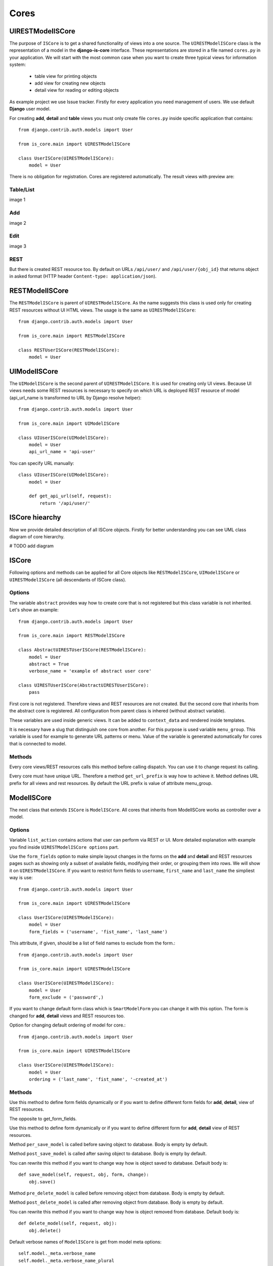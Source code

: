 
Cores
=====

UIRESTModelISCore
-----------------

The purpose of ``ISCore`` is to get a shared functionality of views into a one source.
The ``UIRESTModelISCore`` class is the representation of a model in the **django-is-core** interface. These
representations are stored in a file named ``cores.py`` in your application. We will start with the most common case when
you want to create three typical views for information system:

  * table view for printing objects
  * add view for creating new objects
  * detail view for reading or editing objects

As example project we use Issue tracker. Firstly for every application you need management of users. We use default
**Django** user model.

For creating **add**, **detail** and **table** views you must only create file ``cores.py`` inside specific application that
contains::

    from django.contrib.auth.models import User

    from is_core.main import UIRESTModelISCore

    class UserISCore(UIRESTModelISCore):
        model = User

There is no obligation for registration. Cores are registered automatically. The result views with preview are:

Table/List
^^^^^^^^^^
image 1


Add
^^^
image 2


Edit
^^^^
image 3


REST
^^^^
But there is created REST resource too. By default on URLs ``/api/user/`` and ``/api/user/{obj_id}`` that returns
object in asked format (HTTP header ``Content-type: application/json``).



RESTModelISCore
----------------

The ``RESTModelISCore`` is parent of ``UIRESTModelISCore``. As the name suggests this class is used only for creating
REST resources without UI HTML views. The usage is the same as ``UIRESTModelISCore``::

    from django.contrib.auth.models import User

    from is_core.main import RESTModelISCore

    class RESTUserISCore(RESTModelISCore):
        model = User


UIModelISCore
-------------

The ``UIModelISCore`` is the second parent of ``UIRESTModelISCore``. It is used for creating only UI views. Because UI
views needs some REST resources is necessary to specify on which URL is deployed REST resource of model (api_url_name is
transformed to URL by Django resolve helper)::

    from django.contrib.auth.models import User

    from is_core.main import UIModelISCore

    class UIUserISCore(UIModelISCore):
        model = User
        api_url_name = 'api-user'


You can specify URL manually::

    class UIUserISCore(UIModelISCore):
        model = User

        def get_api_url(self, request):
            return '/api/user/'

ISCore hiearchy
---------------

Now we provide detailed description of all ISCore objects. Firstly for better understanding you can see UML class
diagram of core hierarchy.

# TODO add diagram


ISCore
------

Following options and methods can be applied for all Core objects like ``RESTModelISCore``, ``UIModelISCore`` or
``UIRESTModelISCore`` (all descendants of ISCore class).


Options
^^^^^^^

.. attribute:: ISCore.abstract

The variable ``abstract`` provides way how to create core that is not registered but this class variable is not inherited.
Let's show an example::

    from django.contrib.auth.models import User

    from is_core.main import RESTModelISCore

    class AbstractUIRESTUserISCore(RESTModelISCore):
        model = User
        abstract = True
        verbose_name = 'example of abstract user core'

    class UIRESTUserISCore(AbstractUIRESTUserISCore):
        pass

First core is not registered. Therefore views and REST resources are not created. But the second core that inherits from
the abstract core is registered. All configuration from parent class is inhered (without abstract variable).

.. attribute:: ISCore.verbose_name,ISCore.verbose_name_plural

These variables are used inside generic views. It can be added to ``context_data`` and rendered inside templates.

.. attribute:: ISCore.menu_group

It is necessary have a slug that distinguish one core from another. For this purpose is used variable ``menu_group``.
This variable is used for example to generate URL patterns or menu. Value of the variable is generated automatically
for cores that is connected to model.

Methods
^^^^^^^

.. method:: ISCore.init_request(request)

Every core views/REST resources calls this method before calling dispatch. You can use it to change request its calling.

.. method:: ISCore.get_url_prefix()

Every core must have unique URL. Therefore a method ``get_url_prefix`` is way how to achieve it. Method defines URL
prefix for all views and rest resources. By default the URL prefix is value of attribute menu_group.

ModelISCore
-----------

The next class that extends ``ISCore`` is ``ModelISCore``. All cores that inherits from ModelISCore works
as controller over a model.

Options
^^^^^^^

.. attribute:: ModelISCore.list_actions

Variable ``list_action`` contains actions that user can perform via REST or UI. More detailed explanation with example
you find inside ``UIRESTModelISCore options`` part.

.. attribute:: ModelISCore.form_fields

Use the ``form_fields`` option to make simple layout changes in the forms on the **add** and **detail** and REST resources
pages such as showing only a subset of available fields, modifying their order, or grouping them into rows. We will
show it on ``UIRESTModelISCore``. If you want to restrict form fields to ``username``, ``first_name`` and ``last_name``
the simpliest way is use::

    from django.contrib.auth.models import User

    from is_core.main import UIRESTModelISCore

    class UserISCore(UIRESTModelISCore):
        model = User
        form_fields = ('username', 'fist_name', 'last_name')

.. attribute:: ModelISCore.form_exclude

This attribute, if given, should be a list of field names to exclude from the form.::

    from django.contrib.auth.models import User

    from is_core.main import UIRESTModelISCore

    class UserISCore(UIRESTModelISCore):
        model = User
        form_exclude = ('password',)

.. attribute:: ModelISCore.form_class

If you want to change default form class which is ``SmartModelForm`` you can change it with this option. The form is
changed for **add**, **detail** views and REST resources too.

.. attribute:: ModelISCore.ordering

Option for changing default ordering of model for core.::

    from django.contrib.auth.models import User

    from is_core.main import UIRESTModelISCore

    class UserISCore(UIRESTModelISCore):
        model = User
        ordering = ('last_name', 'fist_name', '-created_at')

Methods
^^^^^^^

.. method:: ModelISCore.get_form_fields(request, obj=None)

Use this method to define form fields dynamically or if you want to define different form fields for **add**, **detail**,
view of REST resources.


.. method:: ModelISCore.get_form_exclude(request, obj=None)

The opposite to get_form_fields.

.. method:: ModelISCore.get_form_class(request, obj=None)

Use this method to define form dynamically or if you want to define different form for **add**, **detail** view of REST
resources.

.. method:: ModelISCore.pre_save_model(request, obj, form, change)

Method ``per_save_model`` is called before saving object to database. Body is empty by default.

.. method:: ModelISCore.post_save_model(request, obj, form, change)

Method ``post_save_model`` is called after saving object to database. Body is empty by default.

.. method:: ModelISCore.save_model(request, obj, form, change)

You can rewrite this method if you want to change way how is object saved to database. Default body is::

    def save_model(self, request, obj, form, change):
        obj.save()

.. method:: ModelISCore.pre_delete_model(request, obj)

Method ``pre_delete_model`` is called before removing object from database. Body is empty by default.

.. method:: ModelISCore.post_delete_model(request, obj)

Method ``post_delete_model`` is called after removing object from database. Body is empty by default.

.. method:: ModelISCore.delete_model(request, obj)

You can rewrite this method if you want to change way how is object removed from database. Default body is::

    def delete_model(self, request, obj):
        obj.delete()

.. method:: ModelISCore.verbose_name(),ModelISCore.verbose_name_plural()

Default verbose names of ``ModelISCore`` is get from model meta options::

    self.model._meta.verbose_name
    self.model._meta.verbose_name_plural

.. method:: ModelISCore.menu_group()

Default ``menu_group`` value is get from module name of model (``self.model._meta.module_name``)

.. method:: ModelISCore.get_ordering(request)

Use this method if you want to change ordering dynamically.

.. method:: ModelISCore.get_queryset(request)

Returns model queryset, ordered by defined ordering inside core. You can filter here objects according to user
permissions.

.. method:: ModelISCore.preload_queryset(request, qs)

The related objects of queryset should sometimes very slow down retrieving data from the database. If you want to
improve a speed of your application use this function to create preloading of related objects.

.. method:: ModelISCore.get_list_actions(request, obj)

Use this method if you want to change ``list_actions`` dynamically.


.. method:: ModelISCore.get_default_action(request, obj)

Chose default action for object used inside UI and REST. For example default action is action that is performed if you
select row inside table of objects. For table view default action is open **detail** view. If you return ``None``
no action is performed by default.


UIISCore
--------

Options
^^^^^^^

.. attribute:: UIISCore.menu_url_name

Every UI core has one place inside menu that addresses one of UI views of a core. This view is selected by option
``menu_url_name``.

.. attribute:: UIISCore.show_in_menu

Option `show_in_menu` is set to ``True`` by default. If you want to remove core view from menu set this option to
``False``.

.. attribute:: UIISCore.view_classes

Option contains view classes that are automatically added to Django urls. Use this option to add new views. Example
you can see in section generic views (this is a declarative way if you want to register views dynamically see
``UIISCore.get_view_classes``).::

    from django.contrib.auth.models import User

    from is_core.main import UIRESTModelISCore

    from .views import MonthReportView


    class UserISCore(UIRESTModelISCore):
        model = User

        view_classes = (
            ('reports', r'^/reports/$', MonthReportView),
        )

.. attribute:: UIISCore.default_ui_pattern_class

Every view must have assigned is-core pattern class. This pattern is not the same patter that is used with **django**
`urls`. This pattern has higher usability. You can use it to generate the url string or checking permissions. Option
default_ui_pattern_class contains pattern class that is used with defined view classes. More about patterns you can
find in section patterns. #TODO add link

Methods
^^^^^^^

.. method:: UIISCore.init_ui_request(request)

Every view defined with option ``view_classes`` calls this method before calling dispatch. The default implementation of
this method calls parent method ``init_request``::

    def init_ui_request(self, request):
        self.init_request(request)

.. method:: UIISCore.get_view_classes()

Use this method if you want to change ``view_classes`` dynamically. A following example shows overriding **detail** view
and registering a custom view::

    from django.contrib.auth.models import User

    from is_core.main import UIRESTModelISCore

    from .views import UserDetailView, MonthReportView


    class UserISCore(UIRESTModelISCore):
        model = User

        def get_view_classes(self):
            view_classes = super(UserISCore, self).get_view_classes()
            view_classes['detail'] = (r'^/(?P<pk>\d+)/$', UserDetailView)
            view_classes['reports'] = (r'^/reports/$', MonthReportView)
            return view_classes


.. method:: UIISCore.get_ui_patterns()

Contains code that generates ``ui_patterns`` from view classes. Method returns ordered dict of pattern classes.


.. method:: UIISCore.get_show_in_menu(request)

Returns ``boolean`` if menu link is provided for the core, by default there are three rules:

 * show_in_menu must be set to ``True``
 * menu_url_name need not be empty
 * current user must have permissions to see the linked view


.. method:: UIISCore.is_active_menu_item(request, active_group)

This method finds if a menu link of a core is active (if the view with ``menu_url_name`` is the current displayed page).


.. method:: UIISCore.get_menu_item(request, active_group)

This method returns a menu item object that contains information about the link displayed inside menu.

.. method:: UIISCore.menu_url(request, active_group)

Returns URL string of menu item.


RESTISCore
----------

``RESTISCore`` is very similar to ``UIISCore``, but provides REST resources instead of UI views.

Options
^^^^^^^

.. attribute:: RESTISCore.rest_classes

Option contains REST classes that are automatically added to django urls. Use this option to add new REST resources.
Example you can see in section REST. #TODO add link

.. attribute:: RESTISCore.default_rest_pattern_class

As UI views every resource must have assigned is-core pattern class. Default pattern for REST resources is
`RESTPattern`. More about patterns you can find in section patterns. #TODO add link

Methods
^^^^^^^

.. method:: RESTISCore.init_rest_request(request)

Every resource defined with option ``rest_classes`` calls this method before calling dispatch. The default implementation
of this method calls parent method ``init_request``.

.. method:: RESTISCore.get_rest_classes()

Use this method if you want to change ``rest_classes`` dynamically.

.. method:: RESTISCore.get_rest_patterns()

Contains code that generates ``rest_patterns`` from rest classes. Method returns an ordered dict of pattern classes.

HomeUIISCore
------------

``HomeISCore`` contains only one UI view which is index page. By default this page is empty and contains only menu
because every information system has custom index. You can very simply change default view class by changing ``settings``
attribute ``HOME_VIEW``, the default value is::

    HOME_VIEW = 'is_core.generic_views.HomeView'

You can change whole is core too by attribute ``HOME_IS_CORE``, default value::

    HOME_IS_CORE = 'is_core.main.HomeUIISCore'


UIModelISCore
-------------

``UIModelISCore`` represents core that provides standard views for model creation, editation and listing. The
``UIModelISCore`` will not work correctly without REST resource. Therefore you must set ``api_url_name`` option.

Options
^^^^^^^

.. attribute:: UIModelISCore.default_model_view_classes

For the ``UIModelISCore`` default views are **add**, **detail** and **list**::

    default_model_view_classes = (
        ('add', r'^/add/$', AddModelFormView),
        ('detail', r'^/(?P<pk>[-\w]+)/$', DetailModelFormView),
        ('list', r'^/?$', TableView),
    )

.. attribute:: UIModelISCore.api_url_name

The ``api_url_name`` is required attribute. The value is pattern name of REST resource.

.. attribute:: UIModelISCore.ui_list_fields

Set ``ui_list_fields`` to control which fields are displayed on the list page.

.. attribute:: UIModelISCore.export_display

Set ``ui_export_fields`` to control which fields are displayed inside exports (e.g. PDF, CSV, XLSX).

.. attribute:: UIModelISCore.export_types

REST resources provide the ability to export output to several formats:

 * XML
 * JSON
 * CSV
 * XLSX (you must install library XlsxWriter)
 * PDF (you must install library reportlab)

List view provides export buttons. Option ``export_types`` contains tripple:
 * title
 * type
 * serialization format (content-type).

 For example if you want to serialize users to CSV::

    class UIRESTUserISCore(UIRESTISCore):
        export_types = (
            ('export to csv', 'csv', 'text/csv'),
        )

If you want to set ``export_types`` for all cores you can use ``EXPORT_TYPES`` attribute in your settings::

    EXPORT_TYPES = (
        ('export to csv', 'csv', 'text/csv'),
    )


.. attribute:: UIModelISCore.field_labels

Framework by default generates labels for field names from django model fields verbose name, short description of model, view or resource method, but you can change this behaviour with field names::

    class UIRESTUserISCore(UIRESTISCore):

        form_fields = ('first_name', 'last_name', 'watching_issues__name', 'leading_issue__name', 'solving_issue__name', 'watching_issues', 'leading_issue')

        field_labels = {
            'first_name': 'first name changed label',
            'watching_issues': 'watching issues changed label',
            'leading_issue__': 'leading issues changed label',
            'solving_issue__name': 'solving issue name label',
        }

The result of form field labels will be:
* 'first_name' => 'first name changed label'
* 'last_name' => '{generated value}'
* 'watching_issues__name' => 'watching issues changed label - {generated value}'
* 'leading_issue__name' => 'leading issues changed label - {generated value}'
* 'solving_issue__name' => 'solving issue name label'
* 'watching_issues' => 'watching issues changed label'
* 'leading_issue' => '{generated value}'  # because overriden was value leading_issue__

If you want to remove some label generated from relation prefix, you can use ``None`` as field label value::

    class UIRESTUserISCore(UIRESTISCore):

        form_fields = (''watching_issues__name',)

        field_labels = {
            'watching_issues__': None,
        }

The result will be only generated value from ``name`` field.

.. attribute:: UIModelISCore.default_list_filter

UI table view support filtering data from REST resource. There are situations where you need to set default values for
filters. For example if you want to filter only superusers you can use::

    class UIRESTUserISCore(UIRESTISCore):
        default_list_filter = {
            'filter': {
                'is_superuser': True
            }
        }

On the other hand if you want to filter all users that is not superusers::

    class UIRESTUserISCore(UIRESTISCore):
        default_list_filter = {
            'exclude': {
                'is_superuser': True
            }
        }

Exclude and filter can be freely combined::

    class UIRESTUserISCore(UIRESTISCore):
        default_list_filter = {
            'filter': {
                'is_superuser': True
            },
            'exclude': {
                'email__isnull': True
            }
        }

.. attribute:: UIModelISCore.form_inline_views

The **django-is-core** interface has the ability to edit models on the same page as a parent model. These are called
inlines. We will use as example new model issue of issue tracker system::


    class Issue(models.Model):
        name = models.CharField(max_length=100)
        watched_by = models.ManyToManyField(AUTH_USER_MODEL)
        created_by = models.ForeignKey(AUTH_USER_MODEL)

Now we want to add inline form view of all reported issues to user **add** and **detail** views::

    class ReportedIssuesInlineView(TabularInlineFormView):
        model = Issue
        fk_name = 'created_by'

    class UIRESTUserISCore(UIRESTISCore):
        form_inline_views = (ReportedIssuesInlineView,)

The ``fk_name`` is not required if there is only one relation between ``User`` and ``Issue``. More about inline views you
can find in generic views section # TODO add link.

.. attribute:: UIModelISCore.form_fieldsets

Set ``form_fieldsets`` to control the layout of core **add** and **change** pages. Fieldset defines a list of form fields
too. If you set ``form_fieldsets`` the ``form_fields`` is rewritten with a set of all fields from fieldsets.
Therefore you should use only one of these attributes.

``form_fieldsets`` is a list of two-tuples, in which each two-tuple represents a <fieldset> on the core form page.
(a <fieldset> is a **section** of the form.).

The two-tuples are in the format (``name``, ``field_options``), where name is a string representing the title of the
``form_fieldset`` and ``field_options`` is a dictionary of information about the ``fieldset``, including a list of fields
to be displayed in it.

As a example we will use ``User`` model again::

    class UIRESTUserISCore(UIRESTISCore):
        form_fieldsets = (
            (None, {'fields': ('username', 'email')}),
            ('profile', {'fields': ('first_name', 'last_name'), 'classes': ('profile',)}),
        )

If neither ``form_fieldsets`` nor ``form_fields`` options are present, **Django** will default to displaying each field
that isn’t an ``AutoField`` and has ``editable=True``, in a single ``fieldset``, in the same order as the fields are
defined in the model.

The ``field_options`` dictionary can have the following keys:

 * fields

  A tuple of field names to display in this ``fieldset``. This key is required.

  Example::

    {
        'fields': ('first_name', 'last_name'),
    }

  fields can contain values defined in ``form_readonly_fields`` to be displayed as read-only.

  If you add ``callable`` to fields its result will be displayed as read-only.

 * classes

  A list or a tuple containing extra CSS classes to apply to the fieldset.

  Example::

    {
        'classes': ('profile',),
    }

 * inline_view

  ``inline_view`` attribute can not be defined together with ``fields``. This attribute is used for definig position of
  inline view inside form view. The value of the attribute is a string class name of the inline view.

  Example::

     {
         'inline_view': 'ReportedIssuesInlineView'
     }

.. attribute:: UIModelISCore.form_readonly_fields

By default the **django-is-core** shows all fields as editable. Any fields in this option (which should be a list or
a tuple) will display its data as-is and non-editable. Compare to **django-admin** fields defined in a form are used
too (due ``SmartModelForm``).

.. attribute:: UIModelISCore.menu_url_name

``menu_url_name`` is set to ``list`` by default, for all ``UIModelISCore`` and its descendants.

Methods
^^^^^^^

.. method:: UIISCore.get_form_fieldsets(request, obj=None)

Use this method if you want to change ``form_fieldsets`` dynamically.

.. method:: UIISCore.get_form_readonly_fields(request, obj=None)

Use this method if you want to change ``form_readonly_fields`` dynamically.

.. method:: UIISCore.get_ui_form_class(request, obj=None)

Change this method to get a custom form only for UI. By default it uses ``get_ui_form_class(request, obj)`` method
to obtain a form class.

.. method:: UIISCore.get_ui_form_fields(request, obj=None)

Change this method to get a custom form fields only for UI. By default it uses ``get_form_fields(request, obj)`` method
to obtain form fields.

.. method:: UIISCore.get_ui_form_exclude(request, obj=None)

Change this method to get a custom form exclude fields only for UI. By default it uses
``get_form_exclude(request, obj)`` method to obtain excluded form fields.

.. method:: UIISCore.get_form_inline_views(request, obj=None)

Use this method if you want to change ``form_inline_views`` dynamically.

.. method:: UIISCore.get_default_list_filter(request)

Use this method if you want to change ``default_list_filter`` dynamically.

.. method:: UIISCore.get_list_display(request)

Use this method if you want to change ``list_display`` dynamically.

.. method:: UIISCore.get_export_display(request)

Method returns ``export_display`` if no export_display is set the output is result of method
``get_list_display(request)``.

.. method:: UIISCore.get_export_types(request)

Use this method if you want to change ``export_types`` dynamically.

.. method:: UIISCore.get_api_url_name(request)

Use this method if you want to change ``api_url_name`` dynamically.

.. method:: UIISCore.get_api_url(request)

A result of this method is an URL string of REST API. The URL is generated with **Django** reverse function from
``api_url_name`` option.

.. method:: UIISCore.get_add_url(request)

Returns an URL string of **add** view. Rewrite this method if you want to change a link of add button at the list view.

RESTModelISCore
---------------

``RESTModelISCore`` represents core that provides a standard resource with default CRUD operations.

Options
^^^^^^^

.. attribute:: RESTModelISCore.rest_detailed_fields

Set ``rest_detailed_fields`` if you want to define fields that will be returned inside REST response for a request on
concrete object (an URL contains an ID of a concrete model object. For example an URL of a request is ``/api/user/1/``).
This option rewrites settings inside ``RESTMeta`` (you can find more about it at section #TODO add link).

.. attribute:: RESTModelISCore.rest_general_fields

Set ``rest_general_fields`` if you want to define fields that will be returned inside REST response for a request on
more than one object (an URL does not contain an ID of a concrete objects, eq. ``/api/user/``). This defined set of
fields is used for generating result of a foreign key object. This option rewrites settings inside ``RESTMeta``
(you can find more about it at section #TODO add link).

.. attribute:: RESTModelISCore.rest_extra_fields

Use ``rest_extra_fields`` to define extra fields that is not returned by default, but can be extra requested
by a HTTP header ``X-Fields`` or a GET parameter ``_fields``. More info you can find in **django-piston** library
documentation. This option rewrites settings inside ``RESTMeta`` (you can find more about it at section #TODO add link).

.. attribute:: RESTModelISCore.rest_default_guest_fields

``rest_guest_fields`` contains list of fields that can be seen by user that has not permission to see the whole
object data. In case that a user has permission to see an object that is related with other object that can not be
seen. In this situation is returned only fields defined inside ``rest_guest_fields``. This option rewrites settings
inside ``RESTMeta`` (you can find more about it at section #TODO add link).

.. attribute:: RESTModelISCore.rest_default_detailed_fields

The purpose of ``rest_default_detailed_fields`` is the same as ``rest_detailed_fields`` but this option does not rewrite
settings inside ``RESTMeta`` but the result fields is intersection of ``RESTMeta`` options and this option.

.. attribute:: RESTModelISCore.rest_default_general_fields

The purpose of ``rest_default_general_fields`` is the same as ``rest_general_fields`` but this option does not rewrite
settings inside ``RESTMeta`` but the result fields is intersection of ``RESTMeta`` options and this option.

.. attribute:: RESTModelISCore.rest_default_extra_fields

The purpose of ``rest_default_extra_fields`` is the same as ``rest_extra_fields`` but this option does not rewrite
settings inside ``RESTMeta`` but the result fields is intersection of ``RESTMeta`` options and this option.

.. attribute:: RESTModelISCore.rest_default_guest_fields

The purpose of ``rest_default_guest_fields`` is the same as ``rest_guest_fields`` but this option does not rewrite
settings inside ``RESTMeta`` but the result fields is intersection of ``RESTMeta`` options and this option.

.. attribute:: RESTModelISCore.rest_allowed_methods

A default value of ``rest_allowed_methods`` is::

    rest_allowed_methods = ('get', 'delete', 'post', 'put')

Use this option to remove a REST operation from a model REST resource. For example if you remove ``post``, the REST
resource will not be able to create new model object::

    rest_allowed_methods = ('get', 'delete', 'put')

.. attribute:: RESTModelISCore.rest_obj_class_names

This option is used with ``UIIScore``. A REST resource will return a list of defined class names inside a response.
The atribute inside response has named ``_class_names``.

.. attribute:: RESTModelISCore.rest_resource_class

A default resource class is ``RESTModelResource``. You can change it with this attribute.
